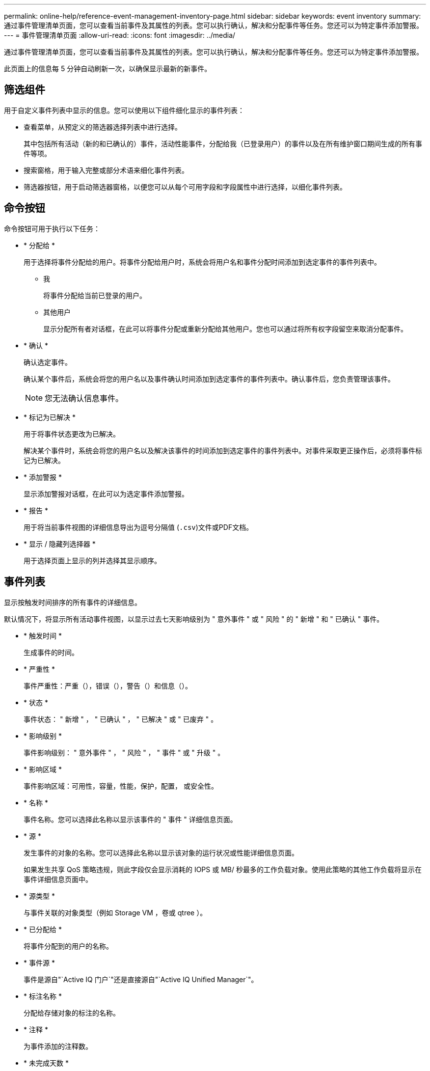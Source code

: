 ---
permalink: online-help/reference-event-management-inventory-page.html 
sidebar: sidebar 
keywords: event inventory 
summary: 通过事件管理清单页面，您可以查看当前事件及其属性的列表。您可以执行确认，解决和分配事件等任务。您还可以为特定事件添加警报。 
---
= 事件管理清单页面
:allow-uri-read: 
:icons: font
:imagesdir: ../media/


[role="lead"]
通过事件管理清单页面，您可以查看当前事件及其属性的列表。您可以执行确认，解决和分配事件等任务。您还可以为特定事件添加警报。

此页面上的信息每 5 分钟自动刷新一次，以确保显示最新的新事件。



== 筛选组件

用于自定义事件列表中显示的信息。您可以使用以下组件细化显示的事件列表：

* 查看菜单，从预定义的筛选器选择列表中进行选择。
+
其中包括所有活动（新的和已确认的）事件，活动性能事件，分配给我（已登录用户）的事件以及在所有维护窗口期间生成的所有事件等项。

* 搜索窗格，用于输入完整或部分术语来细化事件列表。
* 筛选器按钮，用于启动筛选器窗格，以便您可以从每个可用字段和字段属性中进行选择，以细化事件列表。




== 命令按钮

命令按钮可用于执行以下任务：

* * 分配给 *
+
用于选择将事件分配给的用户。将事件分配给用户时，系统会将用户名和事件分配时间添加到选定事件的事件列表中。

+
** 我
+
将事件分配给当前已登录的用户。

** 其他用户
+
显示分配所有者对话框，在此可以将事件分配或重新分配给其他用户。您也可以通过将所有权字段留空来取消分配事件。



* * 确认 *
+
确认选定事件。

+
确认某个事件后，系统会将您的用户名以及事件确认时间添加到选定事件的事件列表中。确认事件后，您负责管理该事件。

+
[NOTE]
====
您无法确认信息事件。

====
* * 标记为已解决 *
+
用于将事件状态更改为已解决。

+
解决某个事件时，系统会将您的用户名以及解决该事件的时间添加到选定事件的事件列表中。对事件采取更正操作后，必须将事件标记为已解决。

* * 添加警报 *
+
显示添加警报对话框，在此可以为选定事件添加警报。

* * 报告 *
+
用于将当前事件视图的详细信息导出为逗号分隔值 (`.csv`)文件或PDF文档。

* * 显示 / 隐藏列选择器 *
+
用于选择页面上显示的列并选择其显示顺序。





== 事件列表

显示按触发时间排序的所有事件的详细信息。

默认情况下，将显示所有活动事件视图，以显示过去七天影响级别为 " 意外事件 " 或 " 风险 " 的 " 新增 " 和 " 已确认 " 事件。

* * 触发时间 *
+
生成事件的时间。

* * 严重性 *
+
事件严重性：严重（image:../media/sev-critical-um60.png[""]），错误（image:../media/sev-error-um60.png[""]），警告（image:../media/sev-warning-um60.png[""]）和信息（image:../media/sev-information-um60.gif[""]）。

* * 状态 *
+
事件状态： " 新增 " ， " 已确认 " ， " 已解决 " 或 " 已废弃 " 。

* * 影响级别 *
+
事件影响级别： " 意外事件 " ， " 风险 " ， " 事件 " 或 " 升级 " 。

* * 影响区域 *
+
事件影响区域：可用性，容量，性能，保护，配置， 或安全性。

* * 名称 *
+
事件名称。您可以选择此名称以显示该事件的 " 事件 " 详细信息页面。

* * 源 *
+
发生事件的对象的名称。您可以选择此名称以显示该对象的运行状况或性能详细信息页面。

+
如果发生共享 QoS 策略违规，则此字段仅会显示消耗的 IOPS 或 MB/ 秒最多的工作负载对象。使用此策略的其他工作负载将显示在事件详细信息页面中。

* * 源类型 *
+
与事件关联的对象类型（例如 Storage VM ，卷或 qtree ）。

* * 已分配给 *
+
将事件分配到的用户的名称。

* * 事件源 *
+
事件是源自"`Active IQ 门户`"还是直接源自"`Active IQ Unified Manager`"。

* * 标注名称 *
+
分配给存储对象的标注的名称。

* * 注释 *
+
为事件添加的注释数。

* * 未完成天数 *
+
自事件最初生成以来的天数。

* * 分配时间 *
+
自事件分配给用户以来经过的时间。如果经过的时间超过一周，则会显示将事件分配给用户的时间戳。

* * 确认者 *
+
确认事件的用户的名称。如果事件未确认，则此字段为空。

* * 确认时间 *
+
自事件确认以来经过的时间。如果经过的时间超过一周，则会显示确认事件的时间戳。

* * 解决者 *
+
解决此事件的用户的名称。如果事件未解决，则此字段为空。

* * 解决时间 *
+
自事件解决以来经过的时间。如果经过的时间超过一周，则会显示解决事件的时间戳。

* * 已废弃时间 *
+
事件状态变为 " 已废弃 " 的时间。



